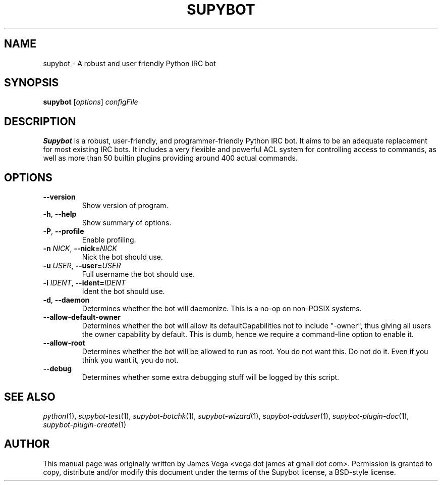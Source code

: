 .\" Process this file with
.\" groff -man -Tascii supybot.1
.\"
.TH SUPYBOT 1 "APRIL 2005"
.SH NAME
supybot \- A robust and user friendly Python IRC bot
.SH SYNOPSIS
.B supybot
.RI [ options ] " configFile
.SH DESCRIPTION
.B Supybot
is a robust, user-friendly, and programmer-friendly Python IRC bot.
It aims to be an adequate replacement for most existing IRC bots.  It
includes a very flexible and powerful ACL system for controlling access
to commands, as well as more than 50 builtin plugins providing around
400 actual commands.
.SH OPTIONS
.TP
.B \-\^\-version
Show version of program.
.TP
.BR \-h ", " \-\^\-help
Show summary of options.
.TP
.BR \-P ", " \-\^\-profile
Enable profiling.
.TP
.BI \-n " NICK" "\fR,\fP \-\^\-nick=" NICK
Nick the bot should use.
.TP
.BI \-u " USER" "\fR,\fP \-\^\-user=" USER
Full username the bot should use.
.TP
.BI \-i " IDENT" "\fR,\fP \-\^\-ident=" IDENT
Ident the bot should use.
.TP
.BR \-d ", " \-\^\-daemon
Determines whether the bot will daemonize.  This is a no-op on
non-POSIX systems.
.TP
.B \-\^\-allow\-default\-owner
Determines whether the bot will allow its defaultCapabilities not to
include "-owner", thus giving all users the owner capability by
default.  This is dumb, hence we require a command-line option to
enable it.
.TP
.B \-\^\-allow\-root
Determines whether the bot will be allowed to run as root.  You do not
want this.  Do not do it.  Even if you think you want it, you do not.
.TP
.B \-\^\-debug
Determines whether some extra debugging stuff will be logged by this
script.
.SH "SEE ALSO"
.IR python (1),
.IR supybot-test (1),
.IR supybot-botchk (1),
.IR supybot-wizard (1),
.IR supybot-adduser (1),
.IR supybot-plugin-doc (1),
.IR supybot-plugin-create (1)
.SH AUTHOR
This manual page was originally written by James Vega
<vega dot james at gmail dot com>.  Permission is granted to copy,
distribute and/or modify this document under the terms of the Supybot
license, a BSD-style license.
